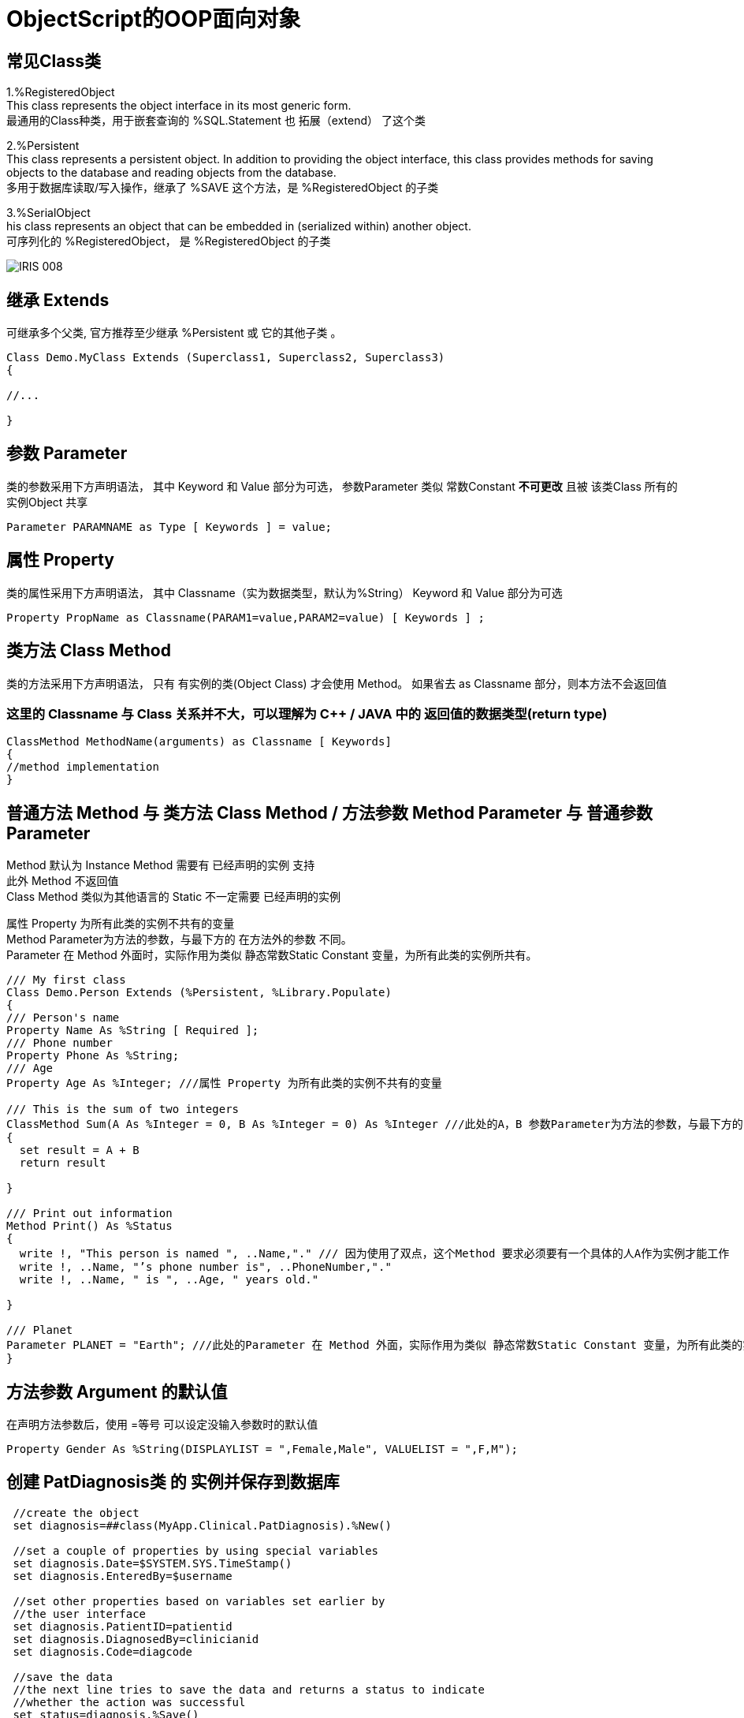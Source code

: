
ifdef::env-github[]
:tip-caption: :bulb:
:note-caption: :information_source:
:important-caption: :heavy_exclamation_mark:
:caution-caption: :fire:
:warning-caption: :warning:
endif::[]
ifndef::imagesdir[:imagesdir: ../Img]


= ObjectScript的OOP面向对象 +

== 常见Class类 +
1.%RegisteredObject +
This class represents the object interface in its most generic form. +
最通用的Class种类，用于嵌套查询的 %SQL.Statement 也 拓展（extend） 了这个类

2.%Persistent +
This class represents a persistent object. In addition to providing the object interface, this class provides methods for saving objects to the database and reading objects from the database. +
多用于数据库读取/写入操作，继承了 %SAVE 这个方法，是 %RegisteredObject 的子类

3.%SerialObject +
his class represents an object that can be embedded in (serialized within) another object. +
可序列化的 %RegisteredObject， 是 %RegisteredObject 的子类 +

image::IRIS_008.png[]


== 继承 Extends +
可继承多个父类, 官方推荐至少继承 %Persistent 或 它的其他子类 。
----
Class Demo.MyClass Extends (Superclass1, Superclass2, Superclass3) 
{

//...

}
----

== 参数 Parameter +
类的参数采用下方声明语法， 其中 Keyword 和 Value 部分为可选， 参数Parameter 类似 常数Constant *不可更改* 且被 该类Class 所有的 实例Object 共享 +
----
Parameter PARAMNAME as Type [ Keywords ] = value;
----

== 属性 Property +
类的属性采用下方声明语法， 其中 Classname（实为数据类型，默认为%String） Keyword 和 Value 部分为可选 +
----
Property PropName as Classname(PARAM1=value,PARAM2=value) [ Keywords ] ;
----

== 类方法 Class Method +
类的方法采用下方声明语法， 只有 有实例的类(Object Class) 才会使用 Method。 如果省去 as Classname 部分，则本方法不会返回值 +

=== 这里的 Classname 与 Class 关系并不大，可以理解为 C++ / JAVA 中的 返回值的数据类型(return type) +

----
ClassMethod MethodName(arguments) as Classname [ Keywords]
{
//method implementation
}
----

== 普通方法 Method 与 类方法 Class Method / 方法参数 Method Parameter 与 普通参数Parameter +

Method 默认为 Instance Method 需要有 已经声明的实例 支持 +
此外 Method 不返回值 +
Class Method 类似为其他语言的 Static 不一定需要 已经声明的实例 +

属性 Property 为所有此类的实例不共有的变量 +
Method Parameter为方法的参数，与最下方的 在方法外的参数 不同。 +
Parameter 在 Method 外面时，实际作用为类似 静态常数Static Constant 变量，为所有此类的实例所共有。 +

----
/// My first class
Class Demo.Person Extends (%Persistent, %Library.Populate)
{
/// Person's name
Property Name As %String [ Required ];
/// Phone number
Property Phone As %String;
/// Age
Property Age As %Integer; ///属性 Property 为所有此类的实例不共有的变量

/// This is the sum of two integers
ClassMethod Sum(A As %Integer = 0, B As %Integer = 0) As %Integer ///此处的A，B 参数Parameter为方法的参数，与最下方的Print()不同。
{
  set result = A + B
  return result

}

/// Print out information 
Method Print() As %Status
{
  write !, "This person is named ", ..Name,"." /// 因为使用了双点，这个Method 要求必须要有一个具体的人A作为实例才能工作
  write !, ..Name, "’s phone number is", ..PhoneNumber,"."
  write !, ..Name, " is ", ..Age, " years old."

}

/// Planet
Parameter PLANET = "Earth"; ///此处的Parameter 在 Method 外面，实际作用为类似 静态常数Static Constant 变量，为所有此类的实例所共有。
}
----

== 方法参数 Argument 的默认值 +
在声明方法参数后，使用 =等号 可以设定没输入参数时的默认值 +

----
Property Gender As %String(DISPLAYLIST = ",Female,Male", VALUELIST = ",F,M");
----


== 创建 PatDiagnosis类 的 实例并保存到数据库

----
 //create the object
 set diagnosis=##class(MyApp.Clinical.PatDiagnosis).%New()

 //set a couple of properties by using special variables
 set diagnosis.Date=$SYSTEM.SYS.TimeStamp()
 set diagnosis.EnteredBy=$username
 
 //set other properties based on variables set earlier by 
 //the user interface
 set diagnosis.PatientID=patientid
 set diagnosis.DiagnosedBy=clinicianid
 set diagnosis.Code=diagcode
 
 //save the data
 //the next line tries to save the data and returns a status to indicate
 //whether the action was successful
 set status=diagnosis.%Save()
 //always check the returned status
 if $$$ISERR(status) {do $System.Status.DisplayError(status) quit status}
----

= 参数传递
默认情况下所有类型类型的 方法参数Argument 是传递数值(Pass by Value)，而不是传递引用(Pass by Reference)的。 +
如需要传递引用时，需要在 方法参数Argument 声明时在前方加上 &或符号 ，且在使用时在 方法变量Argument 前加上 .单个小数点。 +
----
Start ; Raise an integer to a power.
 READ !,"Integer= ",num  QUIT:num="" 
 READ !,"Power= ",powr   QUIT:powr=""
 SET output=$$Expo(num,powr,.result) ///注意实际使用时变量result前方的 .单个小数点
 WRITE !,"Result= ",output
 GOTO Start
Expo(x,y,&z) ///注意声明时 变量z前方的 &或符号
 SET z=x
 FOR i=1:1:y {SET z=z*x}
 QUIT z
----

= 常见 Method Keyword关键词 +
Final - 不可以被 子类 Override +
SqlProc - 可以在 SQL 中被调用 +
CodeMode = - 定义当前 Method 的性质 如 CodeMode = expression 则可以被作为 Variable 使用 +

= 多重继承 Multiple Inheritance +
默认顺序从左到右，被 Inheritance Keyword 影响方向 +
同样名字的 Method / Property / Parameter 等 Class Member 也是遵循上面顺序，只继承未被定义的 Class Member +

*但是* 只有最左边的 Class Keyword 会被继承，无关Inheritance Keyword的方向 +

The class keywords for class X come exclusively from class A. (This is why extending classes A and B — in that order — with left-to-right inheritance is not the same as extending classes B and A — in that order — with right-to-left inheritance; the keywords are inherited from the leftmost superclass in either definition, which makes the two cases different.) +

其他于 Multiple Inheritance 相关 Keyword 有 CompileAfte / DependsOn / System 建议详细查看文档 +
DependsOn 影响继承链上的所有 SuperClass / Subcalss，同时保证其他Class Runnable 而不只是Compiled +
CompileAfter 影响继承链上的所有 SuperClass / Subcalss，但是只保证其他Class Compiled +
* Require 是对用户权限进行限定的，与编译顺序无关 +


= 官方资料 +
1. https://docs.intersystems.com/iris20212/csp/docbook/DocBook.UI.Page.cls?KEY=RCOS_COMMANDS[EN_ObjectScript详细文档] +
2. https://docs.intersystems.com/irislatest/csp/docbook/DocBook.UI.Page.cls?KEY=GORIENT_ch_cos#GORIENT_cos_commands_familiar[EN_常用ObjectScript命令速查] +
3. https://docs.intersystems.com/irislatest/csp/docbook/DocBook.UI.Page.cls?KEY=GOBJ_intro[EN_Class的定义与声明] +
4. https://docs.intersystems.com/irislatest/csp/docbook/DocBook.UI.Page.cls?KEY=GOBJ_classes#GOBJ_classes_classvar[EN_常见Class种类速查] +
5. https://docs.intersystems.com/iris20212/csp/docbook/DocBook.UI.Page.cls?KEY=GCOS_usercode#:~:text=using%20the%20form%3A-,.name,-With%20passing%20by[EN_参数传递] +
6. https://docs.intersystems.com/iris20212/csp/docbook/Doc.View.cls?KEY=ROBJ_method[EN_常见关键词_Method] +
7. https://docs.intersystems.com/iris20212/csp/docbook/DocBook.UI.Page.cls?KEY=ROBJ_class[EN_常见关键词_Class] +
8. https://docs.intersystems.com/iris20212/csp/docbook/Doc.View.cls?KEY=ROBJ_property[EN_常见关键词_Property] +
9. https://docs.intersystems.com/iris20212/csp/docbook/Doc.View.cls?KEY=ROBJ_parameter[EN_常见关键词_Parameter] +
10. https://docs.intersystems.com/iris20212/csp/docbook/DocBook.UI.Page.cls?KEY=GOBJ_classes#GOBJ_model_inheritance_mult[EN_多重继承] +
11. https://docs.intersystems.com/iris20212/csp/docbook/DocBook.UI.Page.cls?KEY=ROBJ_class_dependson[EN_DependsOn_关键词] +
12. https://docs.intersystems.com/irislatest/csp/documatic/%25CSP.Documatic.cls?LIBRARY=%25SYS&CLASSNAME=%25Library.String[EN_常用类_%String] +
13. https://docs.intersystems.com/irislatest/csp/documatic/%25CSP.Documatic.cls?LIBRARY=%25SYS&CLASSNAME=%25Library.Date[EN_常用类_%Date] +
14. https://docs.intersystems.com/irislatest/csp/documatic/%25CSP.Documatic.cls?LIBRARY=%25SYS&CLASSNAME=%25Library.Numeric[EN_常用类_%Numeric] +
15. https://docs.intersystems.com/iris20212/csp/docbook/DocBook.UI.Page.cls?KEY=ROBJ_index[EN_常用关键词_索引坐标] +

=== 以上

== 名词对照表
PlaceHolder : 暂时无中日版官方翻译 暂空
[options="header,footer" cols="s,s,s"]
|=======================
|中文|English|日本語
|对【对象】/【实例】的引用|OREF / Object reference|无|
|=======================


    
